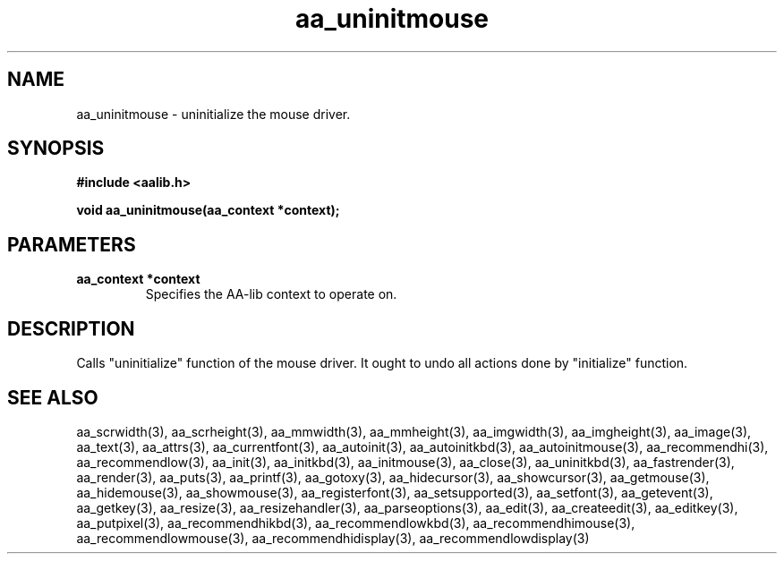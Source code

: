 .\" WARNING! THIS FILE WAS GENERATED AUTOMATICALLY BY c2man!
.\" DO NOT EDIT! CHANGES MADE TO THIS FILE WILL BE LOST!
.TH "aa_uninitmouse" 3 "17 April 2001" "c2man aalib.h"
.SH "NAME"
aa_uninitmouse \- uninitialize the mouse driver.
.SH "SYNOPSIS"
.ft B
#include <aalib.h>
.sp
void aa_uninitmouse(aa_context *context);
.ft R
.SH "PARAMETERS"
.TP
.B "aa_context *context"
Specifies the AA-lib context to operate on.
.SH "DESCRIPTION"
Calls "uninitialize" function of the mouse driver. It ought to undo
all actions done by "initialize" function.
.SH "SEE ALSO"
aa_scrwidth(3),
aa_scrheight(3),
aa_mmwidth(3),
aa_mmheight(3),
aa_imgwidth(3),
aa_imgheight(3),
aa_image(3),
aa_text(3),
aa_attrs(3),
aa_currentfont(3),
aa_autoinit(3),
aa_autoinitkbd(3),
aa_autoinitmouse(3),
aa_recommendhi(3),
aa_recommendlow(3),
aa_init(3),
aa_initkbd(3),
aa_initmouse(3),
aa_close(3),
aa_uninitkbd(3),
aa_fastrender(3),
aa_render(3),
aa_puts(3),
aa_printf(3),
aa_gotoxy(3),
aa_hidecursor(3),
aa_showcursor(3),
aa_getmouse(3),
aa_hidemouse(3),
aa_showmouse(3),
aa_registerfont(3),
aa_setsupported(3),
aa_setfont(3),
aa_getevent(3),
aa_getkey(3),
aa_resize(3),
aa_resizehandler(3),
aa_parseoptions(3),
aa_edit(3),
aa_createedit(3),
aa_editkey(3),
aa_putpixel(3),
aa_recommendhikbd(3),
aa_recommendlowkbd(3),
aa_recommendhimouse(3),
aa_recommendlowmouse(3),
aa_recommendhidisplay(3),
aa_recommendlowdisplay(3)
